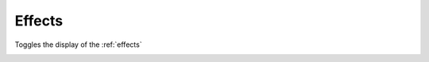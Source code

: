 .. metadata-placeholder

   :authors: - Claus Christensen
             - Yuri Chornoivan
             - Ttguy (https://userbase.kde.org/User:Ttguy)
             - Bushuev (https://userbase.kde.org/User:Bushuev)
             - Roger (https://userbase.kde.org/User:Roger)
             - Carl Schwan <carl@carlschwan.eu>

   :license: Creative Commons License SA 4.0

.. _effect_list:

Effects
=======


Toggles the display of the :ref:`effects`

.. image:: /images/Kdenlive_Effects_tab.png
  :align: center
  :width: 520px
  :alt: Figure 1b — effects tab. The Information icon has been toggled so that the tab displays a brief description of the selected effect at the bottom.


